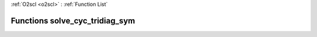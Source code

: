 :ref:`O2scl <o2scl>` : :ref:`Function List`

Functions solve_cyc_tridiag_sym
===============================


